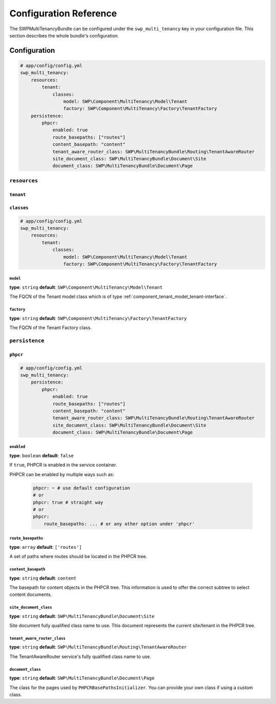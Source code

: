 Configuration Reference
=======================

The SWPMultiTenancyBundle can be configured under the ``swp_multi_tenancy`` key in your configuration file.
This section describes the whole bundle's configuration.

.. _reference-configuration-tenant-configuration:

Configuration
-------------

.. code-block:: yaml

        # app/config/config.yml
        swp_multi_tenancy:
            resources:
                tenant:
                    classes:
                        model: SWP\Component\MultiTenancy\Model\Tenant
                        factory: SWP\Component\MultiTenancy\Factory\TenantFactory
            persistence:
                phpcr:
                    enabled: true
                    route_basepaths: ["routes"]
                    content_basepath: "content"
                    tenant_aware_router_class: SWP\MultiTenancyBundle\Routing\TenantAwareRouter
                    site_document_class: SWP\MultiTenancyBundle\Document\Site
                    document_class: SWP\MultiTenancyBundle\Document\Page


``resources``
.............

``tenant``
""""""""""

``classes``
"""""""""""

.. code-block:: yaml

        # app/config/config.yml
        swp_multi_tenancy:
            resources:
                tenant:
                    classes:
                        model: SWP\Component\MultiTenancy\Model\Tenant
                        factory: SWP\Component\MultiTenancy\Factory\TenantFactory

``model``
*********

**type**: ``string`` **default**: ``SWP\Component\MultiTenancy\Model\Tenant``

The FQCN of the Tenant model class which is of type :ref:`component_tenant_model_tenant-interface`.

``factory``
***********

**type**: ``string`` **default**: ``SWP\Component\MultiTenancy\Factory\TenantFactory``

The FQCN of the Tenant Factory class.

``persistence``
...............

``phpcr``
"""""""""

.. code-block:: yaml

        # app/config/config.yml
        swp_multi_tenancy:
            persistence:
                phpcr:
                    enabled: true
                    route_basepaths: ["routes"]
                    content_basepath: "content"
                    tenant_aware_router_class: SWP\MultiTenancyBundle\Routing\TenantAwareRouter
                    site_document_class: SWP\MultiTenancyBundle\Document\Site
                    document_class: SWP\MultiTenancyBundle\Document\Page

``enabled``
***********

**type**: ``boolean`` **default**: ``false``

If ``true``, PHPCR is enabled in the service container.

PHPCR can be enabled by multiple ways such as:

    .. code-block:: yaml

        phpcr: ~ # use default configuration
        # or
        phpcr: true # straight way
        # or
        phpcr:
            route_basepaths: ... # or any other option under 'phpcr'

``route_basepaths``
*******************

**type**: ``array`` **default**: ``['routes']``

A set of paths where routes should be located in the PHPCR tree.

``content_basepath``
********************

**type**: ``string`` **default**: ``content``

The basepath for content objects in the PHPCR tree. This information is used
to offer the correct subtree to select content documents.

``site_document_class``
***********************

**type**: ``string`` **default**: ``SWP\MultiTenancyBundle\Document\Site``

Site document fully qualified class name to use. This document represents the current site/tenant in the PHPCR tree.

``tenant_aware_router_class``
*****************************

**type**: ``string`` **default**: ``SWP\MultiTenancyBundle\Routing\TenantAwareRouter``

The TenantAwareRouter service's fully qualified class name to use.

``document_class``
******************

**type**: ``string`` **default**: ``SWP\MultiTenancyBundle\Document\Page``

The class for the pages used by ``PHPCRBasePathsInitializer``. You can provide your own class if using a custom class.
